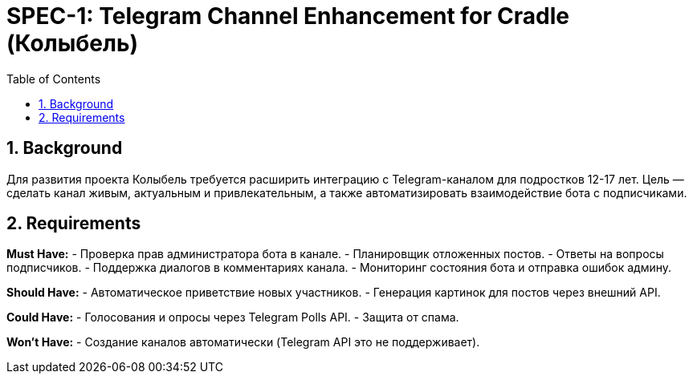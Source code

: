 = SPEC-1: Telegram Channel Enhancement for Cradle (Колыбель)
:sectnums:
:toc:

== Background

Для развития проекта Колыбель требуется расширить интеграцию с Telegram-каналом для подростков 12-17 лет. Цель — сделать канал живым, актуальным и привлекательным, а также автоматизировать взаимодействие бота с подписчиками.

== Requirements

*Must Have:*
- Проверка прав администратора бота в канале.
- Планировщик отложенных постов.
- Ответы на вопросы подписчиков.
- Поддержка диалогов в комментариях канала.
- Мониторинг состояния бота и отправка ошибок админу.

*Should Have:*
- Автоматическое приветствие новых участников.
- Генерация картинок для постов через внешний API.

*Could Have:*
- Голосования и опросы через Telegram Polls API.
- Защита от спама.

*Won't Have:*
- Создание каналов автоматически (Telegram API это не поддерживает).

